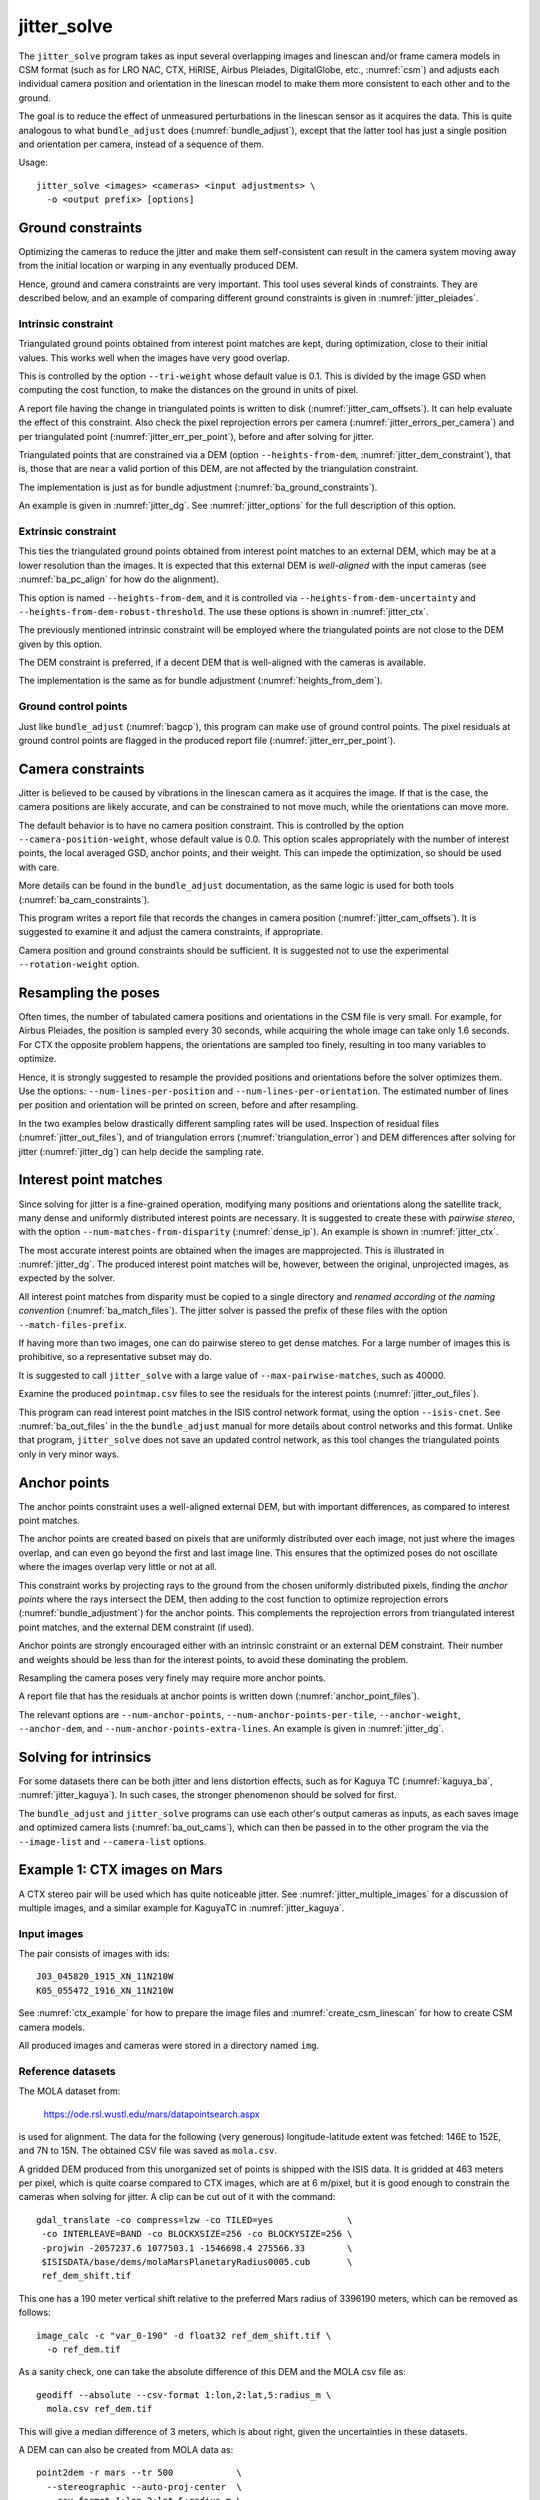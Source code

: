 .. _jitter_solve:

jitter_solve
-------------

The ``jitter_solve`` program takes as input several overlapping images and
linescan and/or frame camera models in CSM format (such as for LRO NAC, CTX,
HiRISE, Airbus Pleiades, DigitalGlobe, etc., :numref:`csm`) and adjusts each
individual camera position and orientation in the linescan model to make them
more consistent to each other and to the ground.

The goal is to reduce the effect of unmeasured perturbations in the
linescan sensor as it acquires the data. This is quite analogous to
what ``bundle_adjust`` does (:numref:`bundle_adjust`), except that the
latter tool has just a single position and orientation per camera,
instead of a sequence of them.

Usage::

     jitter_solve <images> <cameras> <input adjustments> \
       -o <output prefix> [options]

.. _jitter_ground:

Ground constraints
~~~~~~~~~~~~~~~~~~

Optimizing the cameras to reduce the jitter and make them self-consistent can
result in the camera system moving away from the initial location or warping in
any eventually produced DEM.

Hence, ground and camera constraints are very important. This tool uses
several kinds of constraints. They are described below, and an example of
comparing different ground constraints is given in :numref:`jitter_pleiades`.

.. _jitter_tri_constraint:

Intrinsic constraint
^^^^^^^^^^^^^^^^^^^^

Triangulated ground points obtained from interest point matches are kept, during
optimization, close to their initial values. This works well when the images
have very good overlap. 

This is controlled by the option ``--tri-weight`` whose default value is 0.1.
This is divided by the image GSD when computing the cost function, to make the
distances on the ground in units of pixel.

A report file having the change in triangulated points is written to disk
(:numref:`jitter_cam_offsets`). It can help evaluate the effect of this
constraint. Also check the pixel reprojection errors per camera
(:numref:`jitter_errors_per_camera`) and per triangulated point
(:numref:`jitter_err_per_point`), before and after solving for jitter.

Triangulated points that are constrained via a DEM (option
``--heights-from-dem``, :numref:`jitter_dem_constraint`), that is, those that
are near a valid portion of this DEM, are not affected by the triangulation
constraint.

The implementation is just as for bundle adjustment
(:numref:`ba_ground_constraints`). 

An example is given in :numref:`jitter_dg`. See :numref:`jitter_options` for the
full description of this option.

.. _jitter_dem_constraint:

Extrinsic constraint
^^^^^^^^^^^^^^^^^^^^

This ties the triangulated ground points obtained from interest point matches to
an external DEM, which may be at a lower resolution than the images. It is
expected that this external DEM is *well-aligned* with the input cameras (see
:numref:`ba_pc_align` for how do the alignment). 

This option is named ``--heights-from-dem``, and it is controlled via
``--heights-from-dem-uncertainty`` and ``--heights-from-dem-robust-threshold``.
The use these options is shown in :numref:`jitter_ctx`.

The previously mentioned intrinsic constraint will be employed where the
triangulated points are not close to the DEM given by this option. 

The DEM constraint is preferred, if a decent DEM that is well-aligned with the
cameras is available.

The implementation is the same as for bundle adjustment
(:numref:`heights_from_dem`). 

Ground control points
^^^^^^^^^^^^^^^^^^^^^

Just like ``bundle_adjust`` (:numref:`bagcp`), this program can make use of
ground control points. The pixel residuals at ground control points 
are flagged in the produced report file (:numref:`jitter_err_per_point`).

.. _jitter_camera:

Camera constraints
~~~~~~~~~~~~~~~~~~

Jitter is believed to be caused by vibrations in the linescan camera as it
acquires the image. If that is the case, the camera positions are likely
accurate, and can be constrained to not move much, while the orientations can
move more. 

The default behavior is to have no camera position constraint. This is
controlled by the option ``--camera-position-weight``, whose default value is
0.0. This option scales appropriately with the number of interest points, the
local averaged GSD, anchor points, and their weight. This can impede the
optimization, so should be used with care.

More details can be found in the ``bundle_adjust`` documentation, as the same
logic is used for both tools (:numref:`ba_cam_constraints`).

This program writes a report file that records the changes in camera position
(:numref:`jitter_cam_offsets`). It is suggested to examine it and adjust the
camera constraints, if appropriate.

Camera position and ground constraints should be sufficient. It is suggested not
to use the experimental ``--rotation-weight`` option.

Resampling the poses
~~~~~~~~~~~~~~~~~~~~

Often times, the number of tabulated camera positions and orientations
in the CSM file is very small. For example, for Airbus Pleiades, the
position is sampled every 30 seconds, while acquiring the whole image
can take only 1.6 seconds. For CTX the opposite problem happens, the
orientations are sampled too finely, resulting in too many variables
to optimize.

Hence, it is strongly suggested to resample the provided positions and
orientations before the solver optimizes them. Use the options:
``--num-lines-per-position`` and ``--num-lines-per-orientation``. The
estimated number of lines per position and orientation will be printed
on screen, before and after resampling.

In the two examples below drastically different sampling rates will be
used. Inspection of residual files (:numref:`jitter_out_files`),
and of triangulation errors (:numref:`triangulation_error`)
and DEM differences after solving for jitter
(:numref:`jitter_dg`) can help decide the sampling rate.

.. _jitter_ip:

Interest point matches
~~~~~~~~~~~~~~~~~~~~~~

Since solving for jitter is a fine-grained operation, modifying many positions
and orientations along the satellite track, many dense and uniformly distributed
interest points are necessary. It is suggested to create these with *pairwise
stereo*, with the option ``--num-matches-from-disparity`` (:numref:`dense_ip`).
An example is shown in :numref:`jitter_ctx`.

The most accurate interest points are obtained when the images are mapprojected.
This is illustrated in :numref:`jitter_dg`. The produced interest point
matches will be, however, between the original, unprojected images, as expected
by the solver. 

All interest point matches from disparity must be copied to a single directory
and *renamed according ot the naming convention* (:numref:`ba_match_files`).
The jitter solver is passed the prefix of these files with the option
``--match-files-prefix``.

If having more than two images, one can do pairwise stereo to get dense matches.
For a large number of images this is prohibitive, so a representative subset may
do.

It is suggested to call ``jitter_solve`` with a large value of
``--max-pairwise-matches``, such as 40000.

Examine the produced ``pointmap.csv`` files to see the residuals for the
interest points (:numref:`jitter_out_files`).

This program can read interest point matches in the ISIS control network format,
using the option ``--isis-cnet``. See :numref:`ba_out_files` in the the
``bundle_adjust``  manual for more details about control networks and this
format. Unlike that program, ``jitter_solve`` does not save an updated control
network, as this tool changes the triangulated points only in very minor ways.

.. _jitter_anchor_points:

Anchor points
~~~~~~~~~~~~~

The anchor points constraint uses a well-aligned external DEM, but with
important differences, as compared to interest point matches. 

The anchor points are created based on pixels that are uniformly distributed
over each image, not just where the images overlap, and can even go beyond the
first and last image line. This ensures that the optimized poses do not
oscillate where the images overlap very little or not at all.

This constraint works by projecting rays to the ground from the chosen
uniformly distributed pixels, finding the *anchor points* where the
rays intersect the DEM, then adding to the cost function to optimize
reprojection errors (:numref:`bundle_adjustment`) for the anchor
points. This complements the reprojection errors from triangulated
interest point matches, and the external DEM constraint (if used).

Anchor points are strongly encouraged either with an intrinsic constraint or an
external DEM constraint. Their number and weights should be less than for the
interest points, to avoid these dominating the problem.

Resampling the camera poses very finely may require more anchor points.

A report file that has the residuals at anchor points is written down
(:numref:`anchor_point_files`).

The relevant options are ``--num-anchor-points``,
``--num-anchor-points-per-tile``, ``--anchor-weight``, ``--anchor-dem``, and
``--num-anchor-points-extra-lines``.  An example is given in
:numref:`jitter_dg`.

Solving for intrinsics 
~~~~~~~~~~~~~~~~~~~~~~

For some datasets there can be both jitter and lens distortion effects, such
as for Kaguya TC (:numref:`kaguya_ba`, :numref:`jitter_kaguya`). In such cases,
the stronger phenomenon should be solved for first. 

The ``bundle_adjust`` and ``jitter_solve`` programs can use each other's output
cameras as inputs, as each saves image and optimized camera lists
(:numref:`ba_out_cams`), which can then be passed in to the other program the
via the ``--image-list`` and ``--camera-list`` options.

.. _jitter_ctx:

Example 1: CTX images on Mars
~~~~~~~~~~~~~~~~~~~~~~~~~~~~~

A CTX stereo pair will be used which has quite noticeable jitter.
See :numref:`jitter_multiple_images` for a discussion of multiple images,
and a similar example for KaguyaTC in :numref:`jitter_kaguya`.

Input images
^^^^^^^^^^^^

The pair consists of images with ids::

    J03_045820_1915_XN_11N210W
    K05_055472_1916_XN_11N210W

See :numref:`ctx_example` for how to prepare the image files and
:numref:`create_csm_linescan` for how to create CSM camera models.

All produced images and cameras were stored in a directory named
``img``.

.. _jitter_solve_ctx_dem:

Reference datasets
^^^^^^^^^^^^^^^^^^

The MOLA dataset from:

    https://ode.rsl.wustl.edu/mars/datapointsearch.aspx

is used for alignment. The data for the following (very generous)
longitude-latitude extent was fetched: 146E to 152E, and 7N to 15N.
The obtained CSV file was saved as ``mola.csv``.

A gridded DEM produced from this unorganized set of points
is shipped with the ISIS data. It is gridded at 463 meters
per pixel, which is quite coarse compared to CTX images,
which are at 6 m/pixel, but it is good enough to constrain
the cameras when solving for jitter. A clip can be cut out of 
it with the command::

    gdal_translate -co compress=lzw -co TILED=yes              \
     -co INTERLEAVE=BAND -co BLOCKXSIZE=256 -co BLOCKYSIZE=256 \
     -projwin -2057237.6 1077503.1 -1546698.4 275566.33        \
     $ISISDATA/base/dems/molaMarsPlanetaryRadius0005.cub       \
     ref_dem_shift.tif

This one has a 190 meter vertical shift relative to the preferred Mars
radius of 3396190 meters, which can be removed as follows::

    image_calc -c "var_0-190" -d float32 ref_dem_shift.tif \
      -o ref_dem.tif

As a sanity check, one can take the absolute difference of this DEM
and the MOLA csv file as::

    geodiff --absolute --csv-format 1:lon,2:lat,5:radius_m \
      mola.csv ref_dem.tif

This will give a median difference of 3 meters, which is about right, given the
uncertainties in these datasets.

A DEM can can also be created from MOLA data as::

    point2dem -r mars --tr 500            \
      --stereographic --auto-proj-center  \
      --csv-format 1:lon,2:lat,5:radius_m \
      --search-radius-factor 10           \
      mola.csv

This DEM can be blurred with ``dem_mosaic``, with the option ``--dem-blur-sigma
5``.
 
Uncorrected DEM creation
^^^^^^^^^^^^^^^^^^^^^^^^

Bundle adjustment is run first::

    bundle_adjust                               \
      --ip-per-image 20000                      \
      --max-pairwise-matches 100000             \
      --tri-weight 0.1                          \
      --tri-robust-threshold 0.1                \
      --camera-weight 0                         \
      --remove-outliers-params '75.0 3.0 10 10' \
      img/J03_045820_1915_XN_11N210W.cal.cub    \
      img/K05_055472_1916_XN_11N210W.cal.cub    \
      img/J03_045820_1915_XN_11N210W.cal.json   \
      img/K05_055472_1916_XN_11N210W.cal.json   \
      -o ba/run

The triangulation weight was used to help the cameras from drifting.
Outlier removal was allowed to be more generous (hence the values of
10 pixels above) as perhaps due to jitter some triangulated points
obtained from interest point matches may not project perfectly in the
cameras.

Here we chose to use a large value for ``--max-pairwise-matches`` and
we will do the same when solving for jitter below. That is because
jitter-solving is a finer-grained operation than bundle adjustment,
and a lot of interest point matches are needed. 

It is very important to inspect the ``final_residuals_stats.txt`` report file to
ensure each image has had enough features and has small enough reprojection
errors (:numref:`ba_out_files`).

Stereo is run next. The ``local_epipolar`` alignment
(:numref:`running-stereo`) here did a flawless job, unlike
``affineepipolar`` alignment which resulted in some blunders.
::

    parallel_stereo                              \
      --bundle-adjust-prefix ba/run              \
      --stereo-algorithm asp_mgm                 \
      --num-matches-from-disparity 40000         \
      --alignment-method local_epipolar          \
      img/J03_045820_1915_XN_11N210W.cal.cub     \
      img/K05_055472_1916_XN_11N210W.cal.cub     \
      img/J03_045820_1915_XN_11N210W.cal.json    \
      img/K05_055472_1916_XN_11N210W.cal.json    \
      stereo/run
    point2dem --stereographic --auto-proj-center \
      --errorimage stereo/run-PC.tif

Note how above we chose to create dense interest point matches from
disparity. They will be used to solve for jitter. We used the option
``--num-matches-from-disparity``. See :numref:`jitter_ip` for
more details.

See :numref:`nextsteps` for a discussion about various speed-vs-quality choices
for stereo. Consider using mapprojected images (:numref:`mapproj-example`).

We chose to use here a local stereographic projection (:numref:`point2dem`). 

This DEM was aligned to MOLA and recreated, as::

    pc_align --max-displacement 400              \
      --csv-format 1:lon,2:lat,5:radius_m        \
      stereo/run-DEM.tif mola.csv                \
      --save-inv-transformed-reference-points    \
      -o stereo/run-align
    point2dem --stereographic --auto-proj-center \
      stereo/run-align-trans_reference.tif

The value in ``--max-displacement`` may need tuning
(:numref:`pc_align`).

This transform was applied to the cameras (note that this approach is applicable *only*
when the first cloud in ``pc_align`` was the ASP-produced DEM, otherwise see :numref:`ba_pc_align`)::

    bundle_adjust                                                \
      --input-adjustments-prefix ba/run                          \
      --initial-transform stereo/run-align-inverse-transform.txt \
      img/J03_045820_1915_XN_11N210W.cal.cub                     \
      img/K05_055472_1916_XN_11N210W.cal.cub                     \
      img/J03_045820_1915_XN_11N210W.cal.json                    \
      img/K05_055472_1916_XN_11N210W.cal.json                    \
      --apply-initial-transform-only                             \
      -o ba_align/run

Solving for jitter
^^^^^^^^^^^^^^^^^^

Then, jitter was solved for, using the *original cameras*, with the adjustments prefix
having the latest refinements and alignment::

    jitter_solve                               \
      img/J03_045820_1915_XN_11N210W.cal.cub   \
      img/K05_055472_1916_XN_11N210W.cal.cub   \
      img/J03_045820_1915_XN_11N210W.cal.json  \
      img/K05_055472_1916_XN_11N210W.cal.json  \
      --input-adjustments-prefix ba_align/run  \
      --max-pairwise-matches 100000            \
      --match-files-prefix stereo/run-disp     \
      --num-lines-per-position    1000         \
      --num-lines-per-orientation 1000         \
      --max-initial-reprojection-error 20      \
      --heights-from-dem ref_dem.tif           \
      --heights-from-dem-uncertainty 20.0      \
      --num-iterations 10                      \
      --num-anchor-points 0                    \
      --anchor-weight 0                        \
      --tri-weight 0.1                         \
      -o jitter/run

It was found that using about 1000 lines per pose (position and
orientation) sample gave good results, and if using too few lines, the
poses become noisy. 

*Dense interest point matches* appear necessary for a good result, though perhaps
the number produced during stereo could be lowered. See :numref:`jitter_ip`.

Here *anchor points* were not used. They can be necessary to stabilize the
solution (:numref:`jitter_anchor_points`).

The constraint relative to the reference DEM is needed, to make sure
the DEM produced later agrees with the reference one.  Otherwise, the
final solution may not be unique, as a long-wavelength perturbation
consistently applied to all obtained camera trajectories may work just
as well.

The camera position is controlled with the default value of
``--camera-position-weight`` (:numref:`jitter_camera`), and that, together with
the ground constraint, is sufficient.

The model states (:numref:`csm_state`) of optimized cameras are saved
with names like::

    jitter/run-*.adjusted_state.json

Then, stereo can be redone, just at the triangulation stage, which
is much faster than doing it from scratch. The optimized cameras were
used::

    parallel_stereo                                                 \
      --prev-run-prefix stereo/run                                  \
      --stereo-algorithm asp_mgm                                    \
      --alignment-method local_epipolar                             \
      img/J03_045820_1915_XN_11N210W.cal.cub                        \
      img/K05_055472_1916_XN_11N210W.cal.cub                        \
      jitter/run-J03_045820_1915_XN_11N210W.cal.adjusted_state.json \
      jitter/run-K05_055472_1916_XN_11N210W.cal.adjusted_state.json \
      stereo_jitter/run
    point2dem --stereographic --auto-proj-center                    \
      --errorimage stereo_jitter/run-PC.tif

To validate the results, first the triangulation (ray intersection) error
(:numref:`point2dem`) was plotted, before and after solving for jitter. These
were colorized as::

    colormap --min 0 --max 10 stereo/run-IntersectionErr.tif
    colormap --min 0 --max 10 stereo_jitter/run-IntersectionErr.tif

The result is below.

.. figure:: ../images/jitter_intersection_error.png
   :name: ctx_jitter_intersection_error

   The colorized triangulation error (max shade of red is 10 m)
   before and after optimization for jitter.

Then, the absolute difference was computed between the sparse MOLA
dataset and the DEM after alignment and before solving for jitter, and
the same was done with the DEM produced after solving for it::

    geodiff --absolute                                  \
      --csv-format 1:lon,2:lat,5:radius_m               \
      stereo/run-align-trans_reference-DEM.tif mola.csv \
      -o stereo/run

    geodiff --absolute                                  \
      --csv-format 1:lon,2:lat,5:radius_m               \
      stereo_jitter/run-DEM.tif mola.csv                \
      -o stereo_jitter/run

Similar commands are used to find differences with the
reference DEM::

    geodiff --absolute ref_dem.tif                \
      stereo/run-align-trans_reference-DEM.tif -o \
      stereo/run
    colormap --min 0 --max 20 stereo/run-diff.tif

    geodiff --absolute ref_dem.tif                \
      stereo_jitter/run-DEM.tif                   \
      -o stereo_jitter/run
    colormap --min 0 --max 20 stereo_jitter/run-diff.tif

Plot with::

    stereo_gui --colorize --min 0 --max 20 \
       stereo/run-diff.csv                 \
       stereo_jitter/run-diff.csv          \
       stereo/run-diff_CMAP.tif            \
       stereo_jitter/run-diff_CMAP.tif     \
       stereo_jitter/run-DEM.tif           \
       ref_dem.tif

DEMs can later be hillshaded. 

.. figure:: ../images/jitter_dem_diff.png
   :name: ctx_jitter_dem_diff_error

   From left to right are shown colorized absolute differences of
   (a) jitter-unoptimized but aligned DEM and MOLA (b)
   jitter-optimized DEM and MOLA
   (c) unoptimized DEM and reference DEM (d) jitter-optimized
   DEM and reference DEM. Then, (e) hillshaded optimized DEM (f)
   hillshaded reference DEM . The max shade of red is 20 m difference.

It can be seen that the banded systematic error due to jitter is gone,
both in the triangulation error maps and DEM differences. The produced
DEM still disagrees somewhat with the reference, but we believe that
this is due to the reference DEM being very coarse, per plots (e) and
(f) in the figure.

.. _jitter_multiple_images:

Multiple CTX images
^^^^^^^^^^^^^^^^^^^

Jitter was solved jointly for a set of 27 CTX images with much overlap.
The extent was roughly between -157.8 and -155.5 degrees of longitude, and from
-0.3 to 3.8 degrees of latitude. 

Bundle adjustment for the entire set was run as before. The
``convergence_angles.txt`` report file (:numref:`ba_conv_angle`) was used to
find stereo pairs. Only stereo pairs with a median convergence angle of at least
5 degrees were processed, and which had at least several dozen shared interest
points. This produced in 42 stereo pairs.

The resulting stereo DEMs can be mosaicked with ``dem_mosaic``
(:numref:`dem_mosaic`). Alignment to MOLA can be done as before, and the 
alignment transform must be applied to the cameras (:numref:`ba_pc_align`).

Then, jitter was solved for, as earlier, but for the entire set at once. The
dense pairwise matches were used. They were copied from individual stereo
directories to a single directory. It is important to use the proper naming
convention (:numref:`ba_match_files`).

One could augment the dense matches with all *clean* sparse matches from bundle
adjustment, if renamed to the proper convention. This can be helpful to ensure
all images are tied together.

The DEM used as a constraint can be either the existing gridded MOLA product, or
it can be created from MOLA with ``point2dem`` (:numref:`jitter_solve_ctx_dem`).
Here the second option was used. Consider adjusting the value of
``--heights-from-dem-uncertainty``. Tightening the DEM constraint is
usually not problematic, if the alignment to the DEM is good.

.. figure:: ../images/jitter_ctx_dem_drg.png
   :name: jitter_ctx_dem_drg

   DEM and orthoimage produced by mosaicking the results for the 27 stereo
   pairs. Some seams in the DEMs are seen. Perhaps it is due to insufficiently
   good distortion modeling. For the orthoimages, the first encountered pixel
   was used at a given location.

.. figure:: ../images/jitter_ctx_error_image.png
   :name: jitter_ctx_error_image

   Mosaicked triangulation error image (:numref:`triangulation_error`), before
   (left) and after (right) solving for jitter. The range of values is between 0
   and 15 meters. It can be seen that the triangulation error greatly decreases.
   This was produced with ``dem_mosaic --max``.

.. figure:: ../images/jitter_ctx_mola_diff.png
   :name: jitter_ctx_mola_diff

   Signed difference of the mosaicked DEM and MOLA before (left) and after
   (right) solving for jitter. It can be seen that the jitter artifacts are
   greatly attenuated. Some systematic error is seen in the vertical direction,
   roughly in the middle of the image. It is in the area where the MOLA data is
   sparsest, and maybe that results in the ground constraint not working as
   well. Or could be related to the seams issue noted earlier.

.. _jitter_dg:

Example 2: WorldView-3 DigitalGlobe images on Earth
~~~~~~~~~~~~~~~~~~~~~~~~~~~~~~~~~~~~~~~~~~~~~~~~~~~

Jitter was successfully solved for a pair of WorldView-3 images over a
mountainous site in `Grand Mesa
<https://en.wikipedia.org/wiki/Grand_Mesa>`_, Colorado, US.

This is a much more challenging example than the earlier one for CTX,
because:

 - Images are much larger, at 42500 x 71396 pixels, compared to 5000 x
   52224 pixels for CTX.
 - The jitter appears to be at much higher frequency, necessitating
   using 50 image lines for each position and orientation to optimize
   rather than 1000.
 - Many dense interest point matches and anchor points are needed
   to capture the high-frequency jitter Many anchor points are needed
   to prevent the solution from becoming unstable at earlier and later
   image lines.
 - The terrain is very steep, which introduces some extraneous signal
   in the problem to optimize.
   
We consider a dataset with two images named 1.tif and 2.tif, and corresponding
camera files 1.xml and 2.xml, having the exact DigitalGlobe linescan model.

Bundle adjustment
^^^^^^^^^^^^^^^^^

Bundle adjustment was invoked first to reduce any gross errors between
the cameras::

    bundle_adjust                               \
      -t dg                                     \
      --ip-per-image 10000                      \
      --tri-weight 0.1                          \
      --tri-robust-threshold 0.1                \
      --camera-weight 0                         \
      --remove-outliers-params '75.0 3.0 10 10' \
      1.tif 2.tif                               \
      1.xml 2.xml                               \
      -o ba/run

A lot of interest points were used, and the outlier filter threshold
was generous, since because of trees and shadows in the images likely
some interest points may not be too precise but they could still be
good.

Mapprojection
^^^^^^^^^^^^^

Because of the steep terrain, the images were mapprojected onto the
Copernicus 30 m DEM (:numref:`initial_terrain`). We name that DEM
``ref.tif``. (Ensure the DEM is relative to WGS84 and not EGM96,
and convert if necessary; see :numref:`conv_to_ellipsoid`.)

.. figure:: ../images/grand_mesa_copernicus_dem.png
   :scale: 50%
   :name: grand_mesa_copernicus_dem

   The Copernicus 30 DEM for the area of interest. Some of the
   topographic signal, including cliff edges and trees will be
   noticeable in the error images produced below.

Mapprojection of the two images (:numref:`mapproj-example`)::

    proj="+proj=utm +zone=13 +datum=WGS84 +units=m +no_defs"
    for i in 1 2; do
      mapproject -t rpc                         \
      --nodes-list nodes_list.txt               \
      --tr 0.4                                  \
      --t_srs "$proj"                           \
      --bundle-adjust-prefix ba/run             \
      ref.tif ${i}.tif ${i}.xml ${i}.map.ba.tif
    done

Stereo
^^^^^^

Stereo was done with the ``asp_mgm`` algorithm. It was very important
to use ``--subpixel-mode 9``. Using ``--subpixel-mode 1`` was
resulting in subpixel artifacts which were dominating the jitter. Mode
3 (or 2) would have worked as well but it is a lot slower. It also appears
that it is preferable to use mapprojected images than some other
alignment methods as those would result in more subpixel artifacts which would
obscure the jitter signal which we will solve for.

The option ``--max-disp-spread 100`` was used because the images
had many clouds (:numref:`handling_clouds`).

A large number of dense matches from stereo disparity will be created, to
be used later to solve for jitter.

::

    parallel_stereo                                \
      -t dgmaprpc                                  \
      --max-disp-spread 100                        \
      --nodes-list nodes_list.txt                  \
      --ip-per-image 10000                         \
      --stereo-algorithm asp_mgm                   \
      --subpixel-mode 9                            \
      --processes 6                                \
      --alignment-method none                      \
      --num-matches-from-disparity 60000           \
      --keep-only '.exr L.tif F.tif PC.tif .match' \
      1.map.tif 2.map.tif 1.xml 2.xml              \
      run_1_2_map/run                              \
      ref.tif

    proj="+proj=utm +zone=13 +datum=WGS84 +units=m +no_defs"
    point2dem --tr 0.4 --t_srs "$proj" --errorimage \ 
      run_1_2_map/run-PC.tif

Alignment
^^^^^^^^^

Align the stereo DEM to the reference DEM::

    pc_align --max-displacement 100           \
      run_1_2_map/run-DEM.tif ref.tif         \
      --save-inv-transformed-reference-points \
      -o align/run
    proj="+proj=utm +zone=13 +datum=WGS84 +units=m +no_defs"
    point2dem --tr 0.4 --t_srs "$proj" align/run-trans_reference.tif

It is suggested to hillshade and inspect the obtained DEM and overlay
it onto the hillshaded reference DEM. The ``geodiff`` command
(:numref:`geodiff`) can be used to take their difference.

Apply the alignment transform to the bundle-adjusted cameras,
to align them with the reference terrain::

    bundle_adjust                                         \
      --input-adjustments-prefix ba/run                   \
      --match-files-prefix ba/run                         \
      --skip-matching                                     \
      --initial-transform align/run-inverse-transform.txt \
      1.tif 2.tif 1.xml 2.xml                             \
      --apply-initial-transform-only                      \
      -o align/run

If the clouds in ``pc_align`` were in reverse order, the direct transform must
be used, *not the inverse* (:numref:`ba_pc_align`).

Solving for jitter
^^^^^^^^^^^^^^^^^^

Copy the produced dense interest point matches for use in solving for jitter::

    mkdir -p dense
    cp run_1_2_map/run-disp-1.map__2.map.match \
      dense/run-1__2.match

See :numref:`jitter_ip` for a longer explanation regarding dense interest point
matches.

Solve for jitter::

    jitter_solve                              \
      1.tif 2.tif                             \
      1.xml 2.xml                             \
      --input-adjustments-prefix align/run    \
      --match-files-prefix dense/run          \
      --num-iterations 10                     \
      --max-pairwise-matches 100000           \
      --max-initial-reprojection-error 10     \
      --tri-weight 0.1                        \
      --tri-robust-threshold 0.1              \
      --num-lines-per-position    200         \
      --num-lines-per-orientation 200         \
      --heights-from-dem ref.tif              \
      --heights-from-dem-uncertainty 10       \
      --num-anchor-points 10000               \
      --num-anchor-points-extra-lines 500     \
      --anchor-dem ref.tif                    \
      --anchor-weight 0.1                     \
    -o jitter/run

See :numref:`jitter_camera` regarding camera constraints.
See :numref:`jitter_anchor_points` regarding anchor points.

.. _fig_dg_jitter_pointmap_anchor_points:

.. figure:: ../images/dg_jitter_pointmap_anchor_points.png
   :name: dg_jitter_pointmap_anchor_points

   The pixel reprojection errors per triangulated point (first column) and per
   anchor point (second column) before and after (left and right) solving for
   jitter. Blue shows an error of 0, and red is an error of at least 0.3 pixels.

It can be seen in :numref:`fig_dg_jitter_pointmap_anchor_points` that
after optimization the jitter (oscillatory pattern) goes away, but the
errors per anchor point do not increase much. The remaining red points
are because of the steep terrain. See :numref:`jitter_out_files` for
description of these output files and how they were plotted.

Redoing mapprojection and stereo
^^^^^^^^^^^^^^^^^^^^^^^^^^^^^^^^

(See also section :numref:`jitter_reuse_run` for a more efficient approach in
ASP 3.3.0 or later.)

Mapproject the optimized CSM cameras::

    proj="+proj=utm +zone=13 +datum=WGS84 +units=m +no_defs"
    for i in 1 2; do 
      mapproject -t csm                     \
        --nodes-list nodes_list.txt         \
        --tr 0.4 --t_srs "$proj"            \
        ref.tif ${i}.tif                    \
        jitter/run-${i}.adjusted_state.json \
        ${i}.jitter.map.tif
    done
 
Run stereo::

    parallel_stereo                                        \
      --max-disp-spread 100                                \
      --nodes-list nodes_list.txt                          \
      --ip-per-image 20000                                 \
      --stereo-algorithm asp_mgm                           \
      --subpixel-mode 9                                    \
      --processes 6                                        \
      --alignment-method none                              \
      --keep-only '.exr L.tif F.tif PC.tif map.tif .match' \
      1.jitter.map.tif 2.jitter.map.tif                    \
      jitter/run-1.adjusted_state.json                     \
      jitter/run-2.adjusted_state.json                     \
      stereo_jitter/run                                    \
      ref.tif

    point2dem --tr 0.4 --t_srs "$proj"                     \
      --errorimage                                         \
      stereo_jitter/run-PC.tif

.. _jitter_reuse_run:

Reusing a previous run
^^^^^^^^^^^^^^^^^^^^^^

In ASP 3.3.0 or later, the mapprojection need not be redone,
and stereo can resume at the triangulation stage
(:numref:`mapproj_reuse`). This saves a lot of computing. The commands in the
previous section can be replaced with::

    parallel_stereo                                        \
      --max-disp-spread 100                                \
      --nodes-list nodes_list.txt                          \
      --ip-per-image 20000                                 \
      --stereo-algorithm asp_mgm                           \
      --subpixel-mode 9                                    \
      --processes 6                                        \
      --alignment-method none                              \
      --keep-only '.exr L.tif F.tif PC.tif map.tif .match' \
      --prev-run-prefix run_1_2_map/run                    \
      1.map.tif 2.map.tif                                  \
      jitter/run-1.adjusted_state.json                     \
      jitter/run-2.adjusted_state.json                     \
      stereo_jitter/run                                    \
      ref.tif

    point2dem --tr 0.4 --t_srs "$proj"                     \
      --errorimage                                         \
      stereo_jitter/run-PC.tif

Note how we used the old mapprojected images ``1.map.tif`` and ``2.map.tif``,
the option ``--prev-run-prefix`` pointing to the old run, while
the triangulation is done with the new jitter-corrected cameras. 

Validation
^^^^^^^^^^

The geodiff command (:numref:`geodiff`) can be used to take the absolute
difference of the aligned DEM before jitter correction and the one
after it::

    geodiff --float --absolute align/run-trans_reference-DEM.tif \
      stereo_jitter/run-DEM.tif -o stereo_jitter/run

See :numref:`fig_dg_jitter_intersection_err_dem_diff` for results.
 
.. _fig_dg_jitter_intersection_err_dem_diff:

.. figure:: ../images/dg_jitter_intersection_err_dem_diff.png
   :name: dg_jitter_intersection_err_dem_diff

   The colorized triangulation error (:numref:`triangulation_error`)
   before and after solving for jitter, and the absolute difference of
   the DEMs before and after solving for jitter
   (left-to-right). It can be seen that the oscillatory pattern in the
   intersection error is gone, and the DEM changes as a result. The
   remaining signal is due to the steep terrain, and is
   rather small.

.. _jitter_pleiades:

Example 3: Airbus Pleiades
~~~~~~~~~~~~~~~~~~~~~~~~~~

In this section we will solve for jitter with Pleiades linescan
cameras. We will investigate the effects of two kinds of ground
constraints: ``--tri-weight`` and ``--heights-from-dem``
(:numref:`jitter_ground`). The first constraint tries to keep the
triangulated points close to where they are, and the second tries to
tie them to a reference DEM. Note that if these are used together, the
first one will kick in only in regions where there is no coverage in
the provided DEM.

The conclusion is that if the two kinds of ground constraints are
weak, and the reference DEM is decent, the results are rather similar.
The DEM constraint is preferred if a good reference DEM is available,
and the cameras are aligned to it.

Creation of terrain model
^^^^^^^^^^^^^^^^^^^^^^^^^

The site used is Grand Mesa, as in :numref:`jitter_dg`, and the two
recipes also have similarities.

First, a reference DEM (Copernicus) for the area is fetched, and
adjusted to be relative to WGS84, creating the file ``ref-adj.tif``
(:numref:`initial_terrain`).

Let the images be called ``1.tif`` and ``2.tif``, with corresponding
Pleiades exact linescan cameras ``1.xml`` and ``2.xml``. Since the GSD
specified in these files is about 0.72 m, this value is used in
mapprojection of both images (:numref:`mapproj-example`)::

    proj="+proj=utm +zone=13 +datum=WGS84 +units=m +no_defs"
      mapproject --processes 4 --threads 4 \
      --tr 0.72 --t_srs "$proj"            \
      --nodes-list nodes_list.txt          \
      ref-adj.tif 1.tif 1.xml 1.map.tif

and same for the other image.

Since the two mapprojected images agree very well with the hillshaded
reference DEM when overlaid in ``stereo_gui`` (:numref:`stereo_gui`), 
no bundle adjustment was used. 

Stereo was run::

    outPrefix=stereo_map_12/run
    parallel_stereo                      \
      --max-disp-spread 100              \
      --nodes-list nodes_list.txt        \
      --ip-per-image 10000               \
      --num-matches-from-disparity 90000 \
      --stereo-algorithm asp_mgm         \
      --subpixel-mode 9                  \
      --processes 6                      \
      --alignment-method none            \
      1.map.tif 2.map.tif                \
      1.xml 2.xml                        \
      $outPrefix                         \
      ref-adj.tif                        \

DEM creation::

    proj="+proj=utm +zone=13 +datum=WGS84 +units=m +no_defs"
    point2dem --t_srs "$proj" \
      --errorimage            \
      ${outPrefix}-PC.tif

Colorize the triangulation (ray intersection) error, and create some
image pyramids for inspection later::

    colormap --min 0 --max 1.0 ${outPrefix}-IntersectionErr.tif
    stereo_gui --create-image-pyramids-only \
      --hillshade ${outPrefix}-DEM.tif
    stereo_gui --create-image-pyramids-only \
      ${outPrefix}-IntersectionErr_CMAP.tif

.. _pleiades_img_dem:
.. figure:: ../images/pleiades_imag_dem.png
   :name: pleiades_image_and_dem

   Left to right: One of the input images, the produced hillshaded DEM,
   and the reference Copernicus DEM.

It can be seen in :numref:`pleiades_img_dem` (center) that a small
portion having snow failed to correlate. That is not a
showstopper here. Perhaps adjusting the image normalization options in
:numref:`stereodefault` may resolve this.

Correcting the jitter
^^^^^^^^^^^^^^^^^^^^^

The jitter can clearly be seen in :numref:`pleiades_err` (left).
There seem to be about a dozen oscillations. Hence, ``jitter_solve``
will be invoked with one position and orientation sample for each 500
image lines, which results in about 100 samples for these, along the
satellite track. Note that earlier we used
``--num-matches-from-disparity 90000`` which created about 300 x
300 dense interest point matches for these roughly square input
images. These numbers usually need to be chosen with some care.

Copy the dense interest point matches found in stereo, using the convention
(:numref:`ba_match_files`) expected later by ``jitter_solve``:: 

    mkdir -p matches
    /bin/cp -fv stereo_map_12/run-disp-1.map__2.map.match \
      matches/run-1__2.match

See :numref:`jitter_ip` for a longer explanation regarding interest point
matches.

Solve for jitter with the intrinsic ``--tri-weight`` ground constraint
(:numref:`jitter_ground`). Normally, the cameras should be bundle-adjusted and
aligned to the reference DEM, and then below the option
``--input-adjustments-prefix`` should be used, but in this case the initial
cameras were accurate enough, so these steps were skipped.

:: 

    jitter_solve                               \
      1.tif 1.tif                              \
      2.xml 2.xml                              \
      --match-files-prefix matches/run         \
      --num-iterations 10                      \
      --max-pairwise-matches 100000            \
      --max-initial-reprojection-error 20      \
      --tri-weight 0.1                         \
      --tri-robust-threshold 0.1               \
      --num-lines-per-position    500          \
      --num-lines-per-orientation 500          \
      --num-anchor-points 10000                \
      --num-anchor-points-extra-lines 500      \
      --anchor-dem ref-adj.tif                 \
      --anchor-weight 0.1                      \
      -o jitter_tri/run

See :numref:`jitter_camera` for a discussion of camera constraints.
See :numref:`jitter_anchor_points` regarding anchor points.

Next, we invoke the solver with the same initial data, but with a constraint
tying to the reference DEM, with the option ``--heights-from-dem ref-adj.tif``.
Since the difference between the created stereo DEM and the reference DEM is on
the order of 5-10 meters, we will use ``--heights-from-dem-uncertainty 10``
(this could be decreased somewhat). 

.. figure:: ../images/pleiades_err.png
   :name: pleiades_err

   Stereo intersection error (:numref:`triangulation_error`)
   before solving for jitter (left),
   after solving for it with the ``--tri-weight`` constraint (middle)
   and with the ``--heights-from-dem`` constraint (right). Blue = 0
   m, red = 1 m.

It can be seen in :numref:`pleiades_err` that any of these constraints
can work at eliminating the jitter.

.. figure:: ../images/pleiades_dem_abs_diff.png
   :name: pleiades_dem_diff

   Absolute difference of the stereo DEMs before and after 
   solving for jitter. Left: with the ``--tri-weight``
   constraint. Right: with the ``--heights-from-dem`` constraint. Blue
   = 0 m, red = 1 m.

It is very instructive to examine how much the DEM changed as a
result. It can be seen in :numref:`pleiades_dem_diff` that the reference
DEM constraint changes the result more. Likely, a smaller value
of the weight for that constraint could have been used.

.. _jitter_aster:

ASTER cameras
~~~~~~~~~~~~~

ASTER (:numref:`aster`) is a very good testbed for studying jitter because
there are millions of free images over a span of 20 years, with many over the
same location, and the images are rather small, on the order of 4,000 - 5,000
pixels along each dimension.

Setup
^^^^^

In this example we worked on a rocky site in Egypt with a latitude 24.03562
degrees and longitude of 25.85006 degrees. Dozens of cloud-free stereo pairs
are available here. The jitter pattern, including its frequency, turned out to
be quite different in each the stereo pair we tried, but the solver was able to
minimize it in all cases.

Fetch and prepare the the data as documented in :numref:`aster_fetch`. Here we will
work with dataset ``AST_L1A_00301062002090416_20231023221708_3693``.

A reference Copernicus DEM can be downloaded per :numref:`initial_terrain`. Use
``dem_geoid`` to convert the DEM to be relative to WGS84. 

Initial stereo and alignment
^^^^^^^^^^^^^^^^^^^^^^^^^^^^

We will call the two images in an ASTER stereo pair ``out-Band3N.tif`` and
``out-Band3B.tif``. This is the convention used by ``aster2asp``
(:numref:`aster2asp`), and instead of ``out`` any other string can be used. The
corresponding cameras are ``out-Band3N.xml`` and ``out-Band3B.xml``. The
reference Copernicus DEM relative to WGS84 is ``ref.tif``.

Bundle adjustment::

  bundle_adjust -t aster          \
    --aster-use-csm               \
    --camera-weight 0.0           \
    --tri-weight 0.1              \
    --tri-robust-threshold 0.1    \
    --num-iterations 50           \
    out-Band3N.tif out-Band3B.tif \
    out-Band3N.xml out-Band3B.xml \
    -o ba/run

Not using ``-t aster`` will result in RPC cameras being used, which would lead
to wrong results. We used the option ``--aster-use-csm``. This saves the
adjusted cameras in CSM format (:numref:`csm_state`), which is needed for the
jitter solver. Then the produced .adjust files should not be used as they save
the adjustments only.

Stereo was done with mapprojected images. The reference DEM was blurred a little
as it is at the resolution of the images, and then any small misalignment
between the images and the DEM may result in artifacts::

  dem_mosaic --dem-blur-sigma 2 ref.tif -o ref_blur.tif
  
Mapprojection in local stereographic projection::

  proj='+proj=stere +lat_0=24.0275 +lon_0=25.8402 +k=1 +x_0=0 +y_0=0 +datum=WGS84 +units=m +no_defs'
  mapproject -t csm                       \
   --tr 15 --t_srs "$proj"                \
    ref_blur.tif out-Band3N.tif           \
    ba/run-out-Band3N.adjusted_state.json \
    out-Band3N.map.tif
  
The same command is used for the other image. Both must use the same resolution
in mapprojection (option ``--tr``). 

It is suggested to overlay and inspect in ``stereo_gui`` (:numref:`stereo_gui`)
the produced images and the reference DEM and check for any misalignment or
artifacts. ASTER is quite well-aligned to the reference DEM.

Stereo with mapprojected images (:numref:`mapproj-example`) and DEM generation
is run. Here the ``asp_mgm`` algorithm is not used as it smears the jitter
signal::

    parallel_stereo                         \
      --stereo-algorithm asp_bm             \
      --subpixel-mode 1                     \
      --max-disp-spread 100                 \
      --num-matches-from-disparity 100000   \
      out-Band3N.map.tif out-Band3B.map.tif \
      ba/run-out-Band3N.adjusted_state.json \
      ba/run-out-Band3B.adjusted_state.json \
      stereo_bm/run                         \
      ref_blur.tif
      
    point2dem --errorimage --t_srs "$proj" \
      --tr 15 stereo_bm/run-PC.tif         \
      --orthoimage stereo_bm/run-L.tif

We chose to use option ``--num-matches-from-disparity`` to create a large and
uniformly distributed set of interest point matches. That is necessary because
the jitter that we will solve for has rather high frequency.

.. figure:: ../images/aster_dem_ortho_error.png
   :name: aster_dem_ortho_error

   Produced DEM, orthoimage and intersection error. The correlation algorithm
   has some trouble over sand, resulting in holes. The jitter is clearly
   visible, and will be solved for next. The color scale on the right is from 0
   to 10 meters.

The created DEM is brought in the coordinate system of the reference DEM. This
results in a small shift in this case, but it is important to do this each time
before solving for jitter.

::

    pc_align --max-displacement 50          \
    stereo_bm/run-DEM.tif ref.tif           \
    -o stereo_bm/run-align                  \
    --save-inv-transformed-reference-points
  
  point2dem --t_srs "$proj" --tr 15 \
    stereo_bm/run-align-trans_reference.tif

One has to be careful with the value of ``--max-displacement`` that is used
(:numref:`pc_align`).

Take the difference with the reference DEM after alignment::

  geodiff stereo_bm/run-align-trans_reference-DEM.tif \
    ref.tif -o stereo_bm/run

The result of this is shown in :numref:`aster_jitter_dem_diff`. 
Apply the alignment transform to the cameras (:numref:`ba_pc_align`)::

    bundle_adjust -t csm                        \
      --initial-transform                       \
      stereo_bm/run-align-inverse-transform.txt \
      --apply-initial-transform-only            \
      out-Band3N.map.tif out-Band3B.map.tif     \
      ba/run-out-Band3N.adjusted_state.json     \
      ba/run-out-Band3B.adjusted_state.json     \
      -o ba_align/run

It is important to use here the inverse alignment transform, as we want to map
from the stereo DEM to the reference DEM, and the forward transform would do the
opposite, given how ``pc_align`` was invoked.

If the produced difference of DEMs shows large residuals consistent with the
terrain, one should consider applying more blur to the reference terrain and/or
redoing mapprojection and stereo with the now-aligned cameras, and see if this
improves this difference.

.. _jitter_naming_convention:

Solving for jitter
^^^^^^^^^^^^^^^^^^

Copy the dense match file to follow the naming convention
for unprojected (original) images::

    mkdir -p jitter
    cp stereo_bm/run-disp-out-Band3N.map__out-Band3B.map.match \
      jitter/run-out-Band3N__out-Band3B.match

The *naming convention for the match files* is::

  <prefix>-<image1>__<image2>.match
  
where the image names are without the directory name and extension.

Here it is important to use a lot of match points and a low 
value for ``--num-lines-per-orientation`` and same for position,
because the jitter has rather high frequency.

Solve for jitter with the aligned cameras::

    jitter_solve out-Band3N.tif out-Band3B.tif        \
      ba_align/run-run-out-Band3N.adjusted_state.json \
      ba_align/run-run-out-Band3B.adjusted_state.json \
      --max-pairwise-matches 100000                   \
      --num-lines-per-position 100                    \
      --num-lines-per-orientation 100                 \
      --max-initial-reprojection-error 20             \
      --num-iterations 10                             \
      --match-files-prefix jitter/run                 \
      --heights-from-dem ref.tif                      \
      --heights-from-dem-uncertainty 10               \
      --num-anchor-points 0                           \
      --anchor-weight 0.0                             \
      -o jitter/run

The DEM uncertainty constraint was set to 10, as the image GSD is 15 meters.
This can be reduced to 5 meters, likely.

See :numref:`jitter_camera` for a discussion of camera constraints,
and :numref:`jitter_anchor_points` regarding anchor points.

.. figure:: ../images/aster_jitter_pointmap.png
   :name: aster_jitter_pointmap

   Pixel reprojection errors (:numref:`jitter_out_files`) before (left) and
   after (right) solving for jitter. Compare with the ray intersection error
   in :numref:`aster_jitter_intersection_err`.

Then, ``parallel_stereo`` and ``point2dem`` can be run again, with the new
cameras created in the ``jitter`` directory. The ``--prev-run-prefix`` option
can be used to reuse the previous run (:numref:`jitter_reuse_run`).

.. figure:: ../images/aster_jitter_intersection_err.png
   :name: aster_jitter_intersection_err

   The ray intersection error before (left) and after (right) solving for
   jitter. The scale is in meters. Same pattern is seen as for the pixel
   reprojection errors earlier.

.. figure:: ../images/aster_jitter_dem_diff.png
   :name: aster_jitter_dem_diff

   The signed difference between the ASP DEM and the reference DEM, before
   (left) and after (right) solving for jitter. The scale is in meters. It can
   be seen that the jitter pattern is gone.
   
.. _jitter_sat_sim:

Jitter with synthetic cameras and orientation constraints
~~~~~~~~~~~~~~~~~~~~~~~~~~~~~~~~~~~~~~~~~~~~~~~~~~~~~~~~~

The effectiveness of ``jitter_solve`` can be validated using synthetic data,
when we know what the answer should be ahead of time. The synthetic data can 
created with ``sat_sim`` (:numref:`sat_sim`). See a recipe in
:numref:`sat_sim_linescan`. 

For example, one may create three linescan images and cameras, using various
values for the pitch angle, such as -30, 0, and 30 degrees, modeling a camera
that looks forward, down, and aft. One can choose to *not* have any jitter in the
images or cameras, then create a second set of cameras with *pitch*
(along-track) jitter.

Then, ``jitter_solve`` can be used to solve for the jitter. It can be invoked
with the images not having jitter and the cameras having the jitter. 

It is suggested to use the roll and yaw constraints (``--roll-weight`` and
``--yaw-weight``, with values on the order of 1e+5), to keep these angles in
check while correcting the pitch jitter.

The ``--heights-from-dem`` option should be used as well, to tie the solution to
the reference DEM. 

We found experimentally that, if the scan lines for all the input cameras are
perfectly parallel, then the jitter solver will not converge to the known
solution. This is because the optimization problem is under-constrained. If the
scan lines for different cameras meet at, for example, a 6-15 degree angle, and
the lines are long enough to offer good overlap, then the "rigidity" of a given
scan line will be able to help correct the jitter in the scan lines for the
other cameras intersecting it, resulting in a solution close to the expected
one.

See a worked-out example for how to set orientation constraints in
:numref:`jitter_linescan_frame_cam`. There, frame cameras are used as well, 
to add "rigidity" to the setup.

.. _jitter_real_cameras:

Constraining direction of jitter with real cameras
~~~~~~~~~~~~~~~~~~~~~~~~~~~~~~~~~~~~~~~~~~~~~~~~~~

For synthetic cameras created with ``sat_sim`` (:numref:`sat_sim`), it is
assumed that the orbit is a straight segment in projected coordinates (hence
an ellipse if the orbit end points are at the same height above the datum). It
is also assumed that such a camera has a fixed roll, pitch, and yaw relative to
the satellite along-track / across-track directions, with jitter added to these
angles (:numref:`sat_sim_roll_pitch_yaw`, and :numref:`sat_sim_jitter_model`).

For a real linescan satellite camera, the camera orientation is variable and not
correlated to the orbit trajectory. The ``jitter_solve`` program can then
constrain each camera sample being optimized not relative to the orbit
trajectory, but relative to initial camera orientation for that sample.

That is accomplished by invoking the jitter solver as in
:numref:`jitter_sat_sim`, with the additional option
``--initial-camera-constraint``. See the description of this option in
:numref:`jitter_options`.

This option is very experimental and its effectiveness was only partially
validated. 

This option can be used with synthetic cameras as well. The results then will be
somewhat different than without this option, especially towards orbit end
points, where the overlap with other cameras is small.

.. _jitter_linescan_frame_cam:

Mixing linescan and frame cameras
~~~~~~~~~~~~~~~~~~~~~~~~~~~~~~~~~

This solver allows solving for jitter using a combination of linescan and frame
(pinhole) cameras, if both of these are stored in the CSM format (:numref:`csm`). 
How to convert existing cameras to this format is described in :numref:`cam_gen_frame`
and :numref:`cam_gen_linescan`.

For now, this functionality was validated only with synthetic cameras created
with ``sat_sim`` (:numref:`sat_sim`). In this case, roll and yaw constraints for
the orientations of cameras being optimized are supported, for both linescan and
frame cameras.

When using real data, it is important to ensure they are acquired at close-enough
times, with similar illumination and ground conditions (such as snow thickness).

Here is a detailed recipe.

Consider a DEM named ``dem.tif``, and an orthoimage named ``ortho.tif``. Let ``x``
be a column index in the DEM and ``y1`` and ``y2`` be two row indices. These
will determine path on the ground seen by the satellite. Let ``h`` be the
satellite height above the datum, in meters. Set, for example::

    x=4115
    y1=38498
    y2=47006
    h=501589
    opt="--dem dem.tif
      --ortho ortho.tif
      --first $x $y1 $h
      --last  $x $y2 $h
      --first-ground-pos $x $y1
      --last-ground-pos  $x $y2
      --frame-rate 45
      --jitter-frequency 5
      --focal-length 551589
      --optical-center 2560 2560
      --image-size 5120 5120
      --velocity 7500
      --save-ref-cams"

Create nadir-looking frame images and cameras with no jitter::

    sat_sim $opt                  \
      --save-as-csm               \
      --sensor-type pinhole       \
      --roll 0 --pitch 0 --yaw 0  \
      --horizontal-uncertainty    \
      "0.0 0.0 0.0"               \
      --output-prefix jitter0.0/n

Create a forward-looking linescan image and camera, with no jitter::

    sat_sim $opt                  \
      --sensor-type linescan      \
      --roll 0 --pitch 30 --yaw 0 \
      --horizontal-uncertainty    \
      "0.0 0.0 0.0"               \
      --output-prefix jitter0.0/f

Create a forward-looking linescan camera, with no images, with pitch jitter::

    sat_sim $opt                  \
      --no-images                 \
      --sensor-type linescan      \
      --roll 0 --pitch 30 --yaw 0 \
      --horizontal-uncertainty    \
      "0.0 2.0 0.0"               \
      --output-prefix jitter2.0/f

The tool ``cam_test`` (:numref:`cam_test`) can be run to compare the camera
with and without jitter::

    cam_test --session1 csm    \
      --session2 csm           \
      --image jitter0.0/f.tif  \
      --cam1  jitter0.0/f.json \
      --cam2  jitter2.0/f.json

This will show that projecting a pixel from the first camera to the ground and
then projecting it back to the second camera will result in around 2 pixels of
discrepancy, which makes sense give the horizontal uncertainty set above and the
fact that our images are at around 0.9 m/pixel ground resolution. 

To reliably create reasonably dense interest point matches between the frame and
linescan images, first mapproject (:numref:`mapproject`) them::

    for f in jitter0.0/f.tif                    \
             jitter0.0/n-1[0-9][0-9][0-9][0-9].tif; do 
        g=${f/.tif/} # remove .tif
        mapproject --tr 0.9                     \
          dem.tif ${g}.tif ${g}.json ${g}.map.tif
    done

This assumes that the DEM is in a local projection in units of meter. Otherwise
the ``--t_srs`` option should be set.

Create the lists of images, cameras, then a list for the mapprojected images and
the DEM. We use individual ``ls`` command to avoid the inputs being reordered::

    dir=ba
    mkdir -p $dir
    ls jitter0.0/f.tif                        >  $dir/images.txt
    ls jitter0.0/n-1[0-9][0-9][0-9][0-9].tif  >> $dir/images.txt

    ls jitter0.0/f.json                       >  $dir/cameras.txt
    ls jitter0.0/n-1[0-9][0-9][0-9][0-9].json >> $dir/cameras.txt
    
    ls jitter0.0/f.map.tif                       >  $dir/map_images.txt
    ls jitter0.0/n-1[0-9][0-9][0-9][0-9].map.tif >> $dir/map_images.txt
    ls dem.tif                                   >> $dir/map_images.txt

Run bundle adjustment to get interest point matches::

    parallel_bundle_adjust                           \
        --processes 10                               \
        --nodes-list nodes_list.txt                  \
        --num-iterations 10                          \
        --tri-weight 0.1                             \
        --camera-weight 0                            \
        --auto-overlap-params "dem.tif 15"           \
        --min-matches 5                              \
        --remove-outliers-params '75.0 3.0 10 10'    \
        --min-triangulation-angle 5.0                \
        --ip-per-tile 500                            \
        --max-pairwise-matches 6000                  \
        --image-list $dir/images.txt                 \
        --camera-list $dir/cameras.txt               \
        --mapprojected-data-list $dir/map_images.txt \
        -o ba/run

Here we assumed a minimum triangulation convergence angle of 15 degrees between
the two sets of cameras (:numref:`stereo_pairs`). See :numref:`pbs_slurm` for
how to set up the computing nodes needed for ``--nodes-list``.

We could have used a ground constraint above, but since we only need the
interest points and not the camera poses, it is not necessary. The default
camera position constraint is also on (:numref:`jitter_camera`).

Solve for jitter with a ground constraint. Use roll and yaw constraints, to
ensure movement only for the pitch angle:: 

    jitter_solve                                 \
        --num-iterations 10                      \
        --max-pairwise-matches 3000              \
        --clean-match-files-prefix               \
          ba/run                                 \
        --roll-weight 10000                      \
        --yaw-weight 10000                       \
        --max-initial-reprojection-error 100     \
        --tri-weight 0.1                         \
        --tri-robust-threshold 0.1               \
        --num-anchor-points 10000                \
        --num-anchor-points-extra-lines 500      \
        --anchor-dem dem.tif                     \
        --anchor-weight 0.05                     \
        --heights-from-dem dem.tif               \
        --heights-from-dem-uncertainty 10        \
        jitter0.0/f.tif                          \
        jitter0.0/n-images.txt                   \
        jitter2.0/f.json                         \
        jitter0.0/n-cameras.txt                  \
        -o jitter_solve/run

The value of ``--heights-from-dem-uncertainty`` should be chosen with care.

Here we used ``--max-pairwise-matches 3000`` as the linescan camera has many
matches with each frame camera image, and there are many such frame camera
images. A much larger number would be used if we had only a couple of linescan
camera images and no frame camera images.

The initial cameras were not bundle-adjusted and aligned
to the reference DEM, as they were good enough. Normally one would
use them as input to ``jitter_solve`` with the option
``--input-adjustments-prefix``.

See :numref:`jitter_camera` for a discussion of camera constraints.

Notice that the nadir-looking frame images are read from a list, in
``jitter0.0/n-images.txt``. This file is created by ``sat_sim``. All the images
in such a list must be acquired in quick succession and be along the same
satellite orbit portion, as the trajectory of all these cameras will be used to
enforce the roll and yaw constraints. 

A separate list must be created for each such orbital stretch, then added to the
invocation above. The same logic is applied to the cameras for these images.

There is a single forward-looking image, but it is linescan, so there are many
camera samples for it. 

The forward-looking camera has jitter, so we used its version from the
``jitter2.0`` directory, not the one in ``jitter0.0``.

This solver does not create anchor points for the frame cameras. There
are usually many such images and they overlap a lot, so anchor points
are not needed as much as for linescan cameras.

.. _jitter_rig:

Rig constraints
~~~~~~~~~~~~~~~

This solver can model the fact that the input images have been acquired with 
one or more rigs. A rig can have one or more sensors. A sensor can be frame or
linescan. Each rig can acquire several data collections. Each rig can have its
own design.

Rig configuration
^^^^^^^^^^^^^^^^^

Each rig must have a designated *reference sensor*. The transforms from the
reference sensor to other sensors on that rig will be optimized by this solver. 

The intrinsics of all sensors for all rigs should be set in a single
configuration file, in the format described in :numref:`rig_config`. 

This solver assumes no lens distortion, no offsets between clocks of individual
sensors, and no depth measurements, so the entries for these in the rig
configuration file should be left at nominal values. The entries for
``distorted_crop_size`` and ``undistorted_image_size`` should have the image
dimensions.

Assumptions
^^^^^^^^^^^

 - When a rig has both linescan and frame sensors, the reference sensor must be
   linescan. That because the linescan sensor acquires image data more frequently.
     
 - The *reference sensor* must acquire data frequently enough that pose
   interpolation in time is accurate. For a frame reference sensor, that may
   mean that all frame sensors acquire data simultaneously, or the reference
   sensor acquires data quickly. For a linescan reference sensor, the parameters
   ``--num-lines-per-position`` and ``--num-lines-per-orientation`` need to be
   smaller than 1/2 of the jitter period.
   
 - The acquisition times of all sensors on a rig during a contiguous observation
   stretch must be within the time range of the reference sensor, to avoid 
   extrapolation in time.
 
 - The acquisition times are known very accurately.  
 
It is not assumed that acquisition times are synchronized between sensors,
or that a frame camera has a fixed frame rate. 

Naming convention
^^^^^^^^^^^^^^^^^

The images and cameras passed in must be in one-to-one correspondence. 

The following format is expected for frame image and camera names::

  <path>/<group><sep><timestamp><sep><sensor name>.<extension>

Any separator characters in ``<sep>`` *must not contain alphanumeric
characters*, as that will confuse the program. The timestamp must be
of the form ``<digits>.<digits>`` (no values such as 1e+7).

All images acquired by a frame sensor in a given contiguous stretch of time must
be listed in a text file of the form::

  <path>/<group><sep><sensor name>.txt

which is passed in to the solver as an image file would be otherwise. The same
applies to the cameras. An example is below.

Each linescan sensor image or camera name must be of the form::

  <path>/<group><sep><sensor name>.<extension>

Each contiguous acquisition with a rig must have a unique group name, that will
be part of all filenames produced at that time. In other words, acquisitions
with different rigs or by the same rig at another time need to have different
group names.

.. _jitter_no_baseline_example:

Example of sensors on a rig with a very small baseline
^^^^^^^^^^^^^^^^^^^^^^^^^^^^^^^^^^^^^^^^^^^^^^^^^^^^^^

In this example we consider a rig with one linescan and one frame sensor. 
The rig looks straight down, so there is very little overall baseline
between the sensors.

The linescan sensor acquires a single wide and tall image, while the frame
camera records many rectangular images of much smaller dimensions. They both
experience the same jitter. 

The solver enforces the rig constraint between the sensors.

The frame camera images are shown to be able to help correct the jitter. That is
because each frame camera image can serve as a template, relative to which
oscillations in the linescan sensor can be measured. 

The rig constraint is not essential here. This one is useful however when there
are two sensors side-by-side, as then the rig helps constrain the yaw angle.

Synthetic data for this example can be produced as in
:numref:`jitter_linescan_frame_cam`, with the addition of modeling a rig, as in 
:numref:`sat_sim_rig`.

A straightforward application of the jitter-solving recipe in
:numref:`jitter_linescan_frame_cam` will fail, as it is not possible to
triangulate properly the points seen by the cameras, since the rays are
almost parallel or slightly diverging. The following adjustments are
suggested:

- Use ``--forced-triangulation-distance 500000`` for both bundle adjustment and
  jitter solving (the precise value here is not very important if the
  ``--heights-from-dem`` constraint is used, as the triangulated point will be
  adjusted based on the DEM). This will result in triangulated points even when
  the rays are parallel or a little divergent. 
- Use ``--min-triangulation-angle 1e-10`` in both bundle adjustment and jitter
  solving, to ensure we don't throw away features with small convergence angle,
  as that will be almost all of them.
- Be generous with outlier filtering when there is a lot of jitter. Use,
  for example, ``--remove-outliers-params '75.0 3.0 10 10'`` in ``bundle_adjust``
  and ``--max-initial-reprojection-error 10`` in ``jitter_solve``.
- The option ``--heights-from-dem`` should be used (:numref:`heights_from_dem`). 
- Use ``--match-files-prefix`` instead of ``--clean-match-files-prefix`` in
  ``jitter_solve``, as maybe bundle adjustment filtered out too many good matches
  with a small convergence angle (if it was not invoked as suggested above).

Here's the command for solving for jitter. This assumes interest points were
produced with bundle adjustment. It is preferred that they are dense, as in
previous sections. The same rig configuration can be used as when the input
images and cameras are created with ``sat_sim`` (:numref:`sat_sim_rig`).

::

    jitter_solve                                \
        --rig-config rig.txt                    \
        --forced-triangulation-distance 500000  \
        --min-matches 1                         \
        --min-triangulation-angle 1e-10         \
        --num-iterations 10                     \
        --max-pairwise-matches 50000            \
        --match-files-prefix ba/run             \
        --max-initial-reprojection-error 100    \
        --num-anchor-points-per-tile 100        \
        --num-anchor-points-extra-lines 500     \
        --anchor-dem dem.tif                    \
        --anchor-weight 0.01                    \
        --heights-from-dem dem.tif              \
        --heights-from-dem-uncertainty 10       \
        data/nadir_linescan.tif                 \
        data/nadir_frame_images.txt             \
        data/nadir_linescan.json                \
        data/nadir_frame_cameras.txt            \
        -o jitter/run

The options ``--use-initial-rig-transforms``, ``--fix-rig-rotations``,
``--fix-rig-translations``, and ``--camera-position-weight`` can constrain the
solution in various ways.

The optimized rig will be saved in the output directory and can be inspected.

The value of ``--heights-from-dem-uncertainty`` can be decreased if the input DEM
is reliable and it is desired to tie the solution more to it. 

When the linescan sensor is much wider than the frame sensor, the anchor points
should be constrained to the shared area of the produced images, to have the
same effect on both sensors. That is accomplished with the option
``--anchor-weight-image``.

It is important to examine the produced triangulated points and reprojection
errors (:numref:`ba_err_per_point`) to ensure the points are well-distributed
and that the errors are small and uniform.

The ``orbit_plot`` program (:numref:`orbit_plot`) can inspect the camera
orientations before and after optimization.

.. _jitter_out_files:

Output files
~~~~~~~~~~~~

Optimized cameras
^^^^^^^^^^^^^^^^^

The optimized CSM model state files (:numref:`csm_state`), which
reduce the jitter and also incorporate the initial adjustments as
well, are saved in the directory for the specified output prefix.

The optimized state files can also be appended to the .cub files
(:numref:`embedded_csm`).

.. _jitter_errors_per_camera:

Reprojection errors per camera
^^^^^^^^^^^^^^^^^^^^^^^^^^^^^^

The initial and final mean and median pixel reprojection error (distance from
each interest point and camera projection of the triangulated point) for each
camera, and their count, are written to::

  {output-prefix}-initial_residuals_stats.txt
  {output-prefix}-final_residuals_stats.txt
 
It is very important to ensure all cameras have a small reprojection error,
ideally under 1 pixel, as otherwise this means that the cameras are not
well-registered to each other, or that systematic effects exist, such as
uncorrected lens distortion.

.. _jitter_cam_offsets:

Changes in camera positions
^^^^^^^^^^^^^^^^^^^^^^^^^^^

This program writes, just like ``bundle_adjust``, a report file that records the
changes in camera position (:numref:`ba_camera_offsets`). This can help with
adjusting camera constraints (:numref:`jitter_camera`).

.. _jitter_tri_offsets:

Changes in triangulated points
^^^^^^^^^^^^^^^^^^^^^^^^^^^^^^

The distance between each initial triangulated point (after applying any initial
adjustments, but before any DEM constraint) and final triangulated point (after
optimization) are computed (in ECEF, in meters). The mean, median, and count of
these distances, per camera, are saved to::

    {output-prefix}-triangulation_offsets.txt

This is helpful in understanding how much the triangulated points move. An
unreasonable amount of movement may suggest imposing stronger constraints on the
triangulated points (option ``--tri-weight``).

.. _jitter_err_per_point:

Reprojection errors per triangulated point
^^^^^^^^^^^^^^^^^^^^^^^^^^^^^^^^^^^^^^^^^^

This program saves, just like ``bundle_adjust``
(:numref:`ba_err_per_point`), two .csv error files, before and after
optimization. Each has the triangulated world position for every
feature being matched in two or more images, the mean absolute
residual error (pixel reprojection error in the cameras,
:numref:`bundle_adjustment`) for each triangulated position, and the
number of images in which the triangulated position is seen. The files
are named::

     {output-prefix}-initial_residuals_pointmap.csv

and::

     {output-prefix}-final_residuals_pointmap.csv

Such CSV files can be colorized and overlaid with ``stereo_gui``
(:numref:`plot_csv`) to see at which pixels the residual error is
large.

These files are very correlated to the dense results produced with stereo (the
DEM and intersection error, respectively, before and after solving for jitter),
but the csv files can be examined without creating stereo runs, which can take
many hours.

If GCP are passed on input, they will be flagged in this file, just as 
for ``bundle_adjust`` (:numref:`ba_err_per_point`).

.. _anchor_point_files:

Anchor points
^^^^^^^^^^^^^

If anchor points are used, the coordinates of each anchor point and
the norm of the pixel residual at those points are saved as well, to::

     {output-prefix}-initial_residuals_anchor_points.csv

and::

     {output-prefix}-final_residuals_anchor_points.csv

These have almost the same format as the earlier file. The key
distinction is that each anchor point corresponds to just one
pixel, so the last field from above (the count) is not present. 

When being optimized, the reprojection errors of anchor points are
multiplied by the anchor weight. In this file they are saved without
that weight multiplier, so they are in units of pixel.

These can be plotted and colorized in ``stereo_gui`` as well,
for example, with::

    stereo_gui --colorize --min 0 --max 0.5   \
      --plot-point-radius 2                   \
      {output-prefix}-final_residuals_anchor_points.csv

Note that the initial ``pointmap.csv`` file created with the
``--heights-from-dem`` option reflects the fact that the triangulated
points have had their heights set to the DEM height, which can be
confusing. Yet in the final (optimized) file these points have moved,
so then the result makes more sense. When using the ``--tri-weight``
option the true initial triangulated points and errors are used.

Image and camera lists
^^^^^^^^^^^^^^^^^^^^^^

The list of input images will be saved to::

    {output-prefix}-image_list.txt

The list of optimized cameras will be saved to::

    {output-prefix}-camera_list.txt

This is convenient because both ``bundle_adjust`` and ``jitter_solve`` can read
such lists with the ``--image-list`` and ``--camera-list`` options.

.. _jitter_options:

Command-line options for jitter_solve
~~~~~~~~~~~~~~~~~~~~~~~~~~~~~~~~~~~~~

-o, --output-prefix <filename>
    Prefix for output filenames.

-t, --session-type <string>
    Select the stereo session type to use for processing. Usually
    the program can select this automatically by the file extension, 
    except for xml cameras. See :numref:`ps_options` for
    options.

--robust-threshold <double (default:0.5)>
    Set the threshold for robust cost functions. Increasing this
    makes the solver focus harder on the larger errors.

--min-matches <integer (default: 30)>
    Set the minimum number of matches between images that will be
    considered.

--max-pairwise-matches <integer (default: 10000)>
    Reduce the number of matches per pair of images to at most this
    number, by selecting a random subset, if needed. This happens
    when setting up the optimization, and before outlier filtering.
    It is suggested to set this to a large number, such as one million,
    to avoid filtering out too many matches. It may be reduced
    only if the number of images is large and the number of matches
    becomes unsustainable.

--num-iterations <integer (default: 100)>
    Set the maximum number of iterations.

--parameter-tolerance <double (default: 1e-8)>
    Stop when the relative error in the variables being optimized
    is less than this.

--input-adjustments-prefix <string>
    Prefix to read initial adjustments from, written by ``bundle_adjust``.
    Not required. Cameras in .json files in ISD or model state format
    can be passed in with no adjustments. 

--num-lines-per-position
    Resample the input camera positions and velocities, using this
    many lines per produced position and velocity. If not set, use the
    positions and velocities from the CSM file as they are.

--num-lines-per-orientation
    Resample the input camera orientations, using this many lines per
    produced orientation. If not set, use the orientations from the
    CSM file as they are.

--tri-weight <double (default: 0.1)>
    The weight to give to the constraint that optimized triangulated points stay
    close to original triangulated points, for anchor points. A positive value will
    help ensure the cameras do not move too far, but a large value may prevent
    convergence. It is suggested to use here 0.1 to 0.5. This will be divided by
    ground sample distance (GSD) to convert this constraint to pixel units, since
    the reprojection errors are in pixels. See also ``--tri-robust-threshold``. Does
    not apply to GCP or points constrained by a DEM.

--tri-robust-threshold <double (default: 0.1)>
    The robust threshold to attenuate large differences between initial and
    optimized triangulation points, after multiplying them by ``--tri-weight``
    and dividing by GSD. This is less than ``--robust-threshold``, as the
    primary goal is to reduce pixel reprojection errors, even if that results in
    big differences in the triangulated points. It is suggested to not modify
    this value, and adjust instead ``--tri-weight``.

--heights-from-dem <string (default: "")>
    Assuming the cameras have already been bundle-adjusted and aligned to a
    known DEM, constrain the triangulated points to be close to the DEM. See
    also ``--heights-from-dem-uncertainty`` :numref:`jitter_dem_constraint`.

--heights-from-dem-uncertainty <double (default: 10.0)>
    The DEM uncertainty (1 sigma, in meters). A smaller value constrains more
    the triangulated points to the DEM specified via ``--heights-from-dem``.

--heights-from-dem-robust-threshold <double (default: 0.1)> 
    The robust threshold to use keep the triangulated points close to the DEM if
    specified via ``--heights-from-dem``. This is applied after the point
    differences are divided by ``--heights-from-dem-uncertainty``. It will
    attenuate large height difference outliers. It is suggested to not modify
    this value, and adjust instead ``--heights-from-dem-uncertainty``.

--match-files-prefix <string (default: "")>
    Use the match files from this prefix. Matches are typically dense ones
    produced by stereo or sparse ones produced by bundle adjustment. The order
    of images in each interest point match file need not be the same as for
    input images. See also ``--isis-cnet``.

--clean-match-files-prefix <string (default: "")>
    Use as input match files the \*-clean.match files from this prefix. The
    order of images in each interest point match file need not be the same as
    for input images.  

--isis-cnet <string (default: "")>
    Read a control network having interest point matches from this binary file
    in the ISIS control network format. This can be used with any images and
    cameras supported by ASP.

--max-initial-reprojection-error <integer (default: 10)> 
    Filter as outliers triangulated points project using initial cameras with 
    error more than this, measured in pixels. Since jitter corrections are 
    supposed to be small and cameras bundle-adjusted by now, this value 
    need not be too big. Does not apply to GCP.

--num-anchor-points <integer (default: 0)>
    How many anchor points to create tying each pixel to a point on a DEM along
    the ray from that pixel to the ground. These points will be uniformly
    distributed across each input image. Only applies to linescan cameras. See
    also ``--anchor-weight`` and ``--anchor-dem``.

--num-anchor-points-per-tile <integer (default: 0)>
    How many anchor points to create per 1024 x 1024 image tile. They will be
    uniformly distributed. Useful when images of vastly different sizes (such as
    frame and linescan) are used together. See also ``--anchor-weight`` and
    ``--anchor-dem``.
    
--anchor-weight <double (default: 0.0)>
    How much weight to give to each anchor point. Anchor points are
    obtained by intersecting rays from initial cameras with the DEM
    given by ``--heights-from-dem``. A larger weight will make it
    harder for the cameras to move, hence preventing unreasonable
    changes.

--anchor-dem <string (default: "")>
    Use this DEM to create anchor points.

--num-anchor-points-extra-lines <integer (default: 0)>
    Start placing anchor points this many lines before first image line 
    and after last image line.

--quat-norm-weight <double (default: 1.0)>
    How much weight to give to the constraint that the norm of each
    quaternion must be 1. It is implicitly assumed in the solver 
    that the quaternion norm does not deviate much from 1, so,
    this should be kept positive.

--camera-position-weight <double (default: 0.0)>
    A soft constraint to keep the camera positions close to the original values.
    It is meant to prevent a wholesale shift of the cameras. It can impede 
    the reduction in reprojection errors. It adjusts to the ground sample
    distance and the number of interest points in the images. The computed
    discrepancy is attenuated with ``--camera-position-robust-threshold``.
    See also :numref:`jitter_camera`.

--camera-position-robust-threshold <double (default: 0.1)>
    The robust threshold to attenuate large discrepancies between initial and
    optimized camera positions with the option ``--camera-position-weight``.
    This is less than ``--robust-threshold``, as the primary goal is to reduce
    pixel reprojection errors, even if that results in big differences in the
    camera positions. It is suggested to not modify this value, and adjust
    instead ``--camera-position-weight``.

--rotation-weight <double (default: 0.0)>
    A higher weight will penalize more deviations from the
    original camera orientations. This adds to the cost function
    the per-coordinate differences between initial and optimized
    normalized camera quaternions, multiplied by this weight, and then
    squared. No robust threshold is used to attenuate this term.
    See also :numref:`jitter_camera`.

--roll-weight <double (default: 0.0)>
    A weight to penalize the deviation of camera roll orientation as measured
    from the along-track direction. Pass in a large value, such as 1e+5. This is
    best used only with linescan cameras created with ``sat_sim``
    (:ref:`sat_sim`). 

--yaw-weight <double (default: 0.0)>
    A weight to penalize the deviation of camera yaw orientation as measured
    from the along-track direction. Pass in a large value, such as 1e+5. This is
    best used only with linescan cameras created with ``sat_sim``
    (:ref:`sat_sim`). 

--initial-camera-constraint
    When constraining roll and yaw, measure these not in the satellite
    along-track/across-track/down coordinate system, but relative to the initial
    camera poses. This is experimental. Internally, the roll weight will then be
    applied to the camera pitch angle (rotation around camera *y* axis), because
    the camera coordinate system is rotated by 90 degrees in the sensor plane
    relative to the satellite coordinate system. The goal is the same, to
    penalize deviations that are not aligned with satellite pitch.

--weight-image <string (default: "")>
    Given a georeferenced image with float values, for each initial triangulated
    point find its location in the image and closest pixel value. Multiply the
    reprojection errors in the cameras for this point by this weight value. The
    solver will focus more on optimizing points with a higher weight. Points
    that fall outside the image and weights that are non-positive, NaN, or equal
    to nodata will be ignored. See :numref:`limit_ip` for details. 

--anchor-weight-image <string (default: "")>
    Weight image for anchor points. Limits where anchor points are placed and
    their weight. Weights are additionally multiplied by ``--anchor-weight``.
    See also ``--weight-image``.

--image-list
    A file containing the list of images, when they are too many to specify on
    the command line. Use in the file a space or newline as separator. See also
    ``--camera-list``.

--camera-list
    A file containing the list of cameras, when they are too many to
    specify on the command line. If the images have embedded camera
    information, such as for ISIS, this file may be omitted, or
    specify the image names instead of camera names.

--update-isis-cubes-with-csm-state
    Save the model state of optimized CSM cameras as part of the .cub
    files. Any prior version and any SPICE data will be deleted.
    Mapprojected images obtained with prior version of the cameras
    must no longer be used in stereo.
        
--min-triangulation-angle <degrees (default: 0.1)>
    The minimum angle, in degrees, at which rays must meet at a
    triangulated point to accept this point as valid. It must
    be a positive value.

--forced-triangulation-distance <meters>
    When triangulation fails, for example, when input cameras are
    inaccurate, artificially create a triangulation point this far
    ahead of the camera, in units of meters. Some of these
    may be later filtered as outliers. 

--rig-config <string>
    Assume that the cameras are acquired with a set of rigs with this
    configuration file (:numref:`jitter_rig`). The intrinsics will be read, but
    not the transforms between sensors, as those will be auto-computed (unless
    ``--use-initial-rig-transforms`` is set). The optimized rig, including the
    sensor transforms, will be saved.

--fix-rig-translations
    Fix the translation component of the transforms between the sensors on a rig.
    
--fix-rig-rotations
    Fix the rotation component of the transforms between the sensors on a rig.

--use-initial-rig-transforms
    Use the transforms between the sensors (``ref_to_sensor_transform``) of the
    rig given by ``--rig-config``, instead of computing them from the poses of
    individual cameras.

--overlap-limit <integer (default: 0)>
    Limit the number of subsequent images to search for matches to
    the current image to this value.  By default try to match all
    images.

--match-first-to-last
    Match the first several images to last several images by extending
    the logic of ``--overlap-limit`` past the last image to the earliest
    ones.

--threads <integer (default: 0)>
    Set the number threads to use. 0 means use the default defined
    in the program or in ``~/.vwrc``. Note that when using more
    than one thread and the Ceres option the results will vary
    slightly each time the tool is run.

--cache-size-mb <integer (default = 1024)>
    Set the system cache size, in MB, for each process.

-h, --help
    Display the help message.

-v, --version
    Display the version of software.

.. |times| unicode:: U+00D7 .. MULTIPLICATION SIGN
